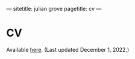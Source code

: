 ---
sitetitle: julian grove
pagetitle: cv
---

* CV
  Available [[./cv/grove_cv.pdf][here]]. (Last updated December 1, 2022.)
